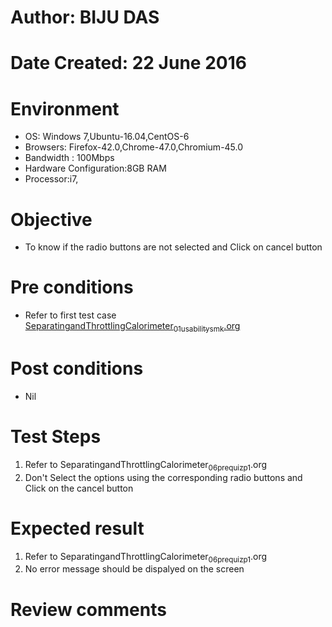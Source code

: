 * Author: BIJU DAS
* Date Created: 22 June 2016
* Environment
  - OS: Windows 7,Ubuntu-16.04,CentOS-6
  - Browsers: Firefox-42.0,Chrome-47.0,Chromium-45.0
  - Bandwidth : 100Mbps
  - Hardware Configuration:8GB RAM  
  - Processor:i7,

* Objective
  - To know if the radio buttons are not selected and Click on cancel button

* Pre conditions
  - Refer to first test case [[https://github.com/Virtual-Labs/virtual-mass-transfer-lab-iitg/blob/master/test-cases/integration_test-cases/SeparatingandThrottlingCalorimeter/SeparatingandThrottlingCalorimeter_01_usability_smk.org][SeparatingandThrottlingCalorimeter_01_usability_smk.org]]
* Post conditions
   - Nil
* Test Steps
  1. Refer to SeparatingandThrottlingCalorimeter_06_prequiz_p1.org
  2. Don't Select the options using the corresponding radio buttons and Click on the cancel button

* Expected result
  1. Refer to SeparatingandThrottlingCalorimeter_06_prequiz_p1.org
  2. No error message should be dispalyed on the screen

* Review comments
